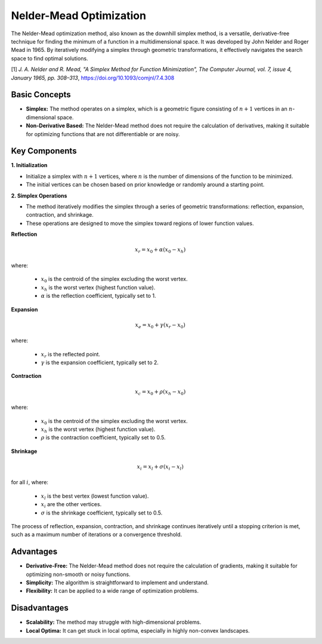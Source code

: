 .. _nm:

Nelder-Mead Optimization
========================

The Nelder-Mead optimization method, also known as the downhill simplex method, is a versatile, derivative-free
technique for finding the minimum of a function in a multidimensional space. It was developed by John Nelder and Roger
Mead in 1965. By iteratively modifying a simplex through geometric transformations, it effectively navigates the search
space to find optimal solutions.

[1] *J. A. Nelder and R. Mead, "A Simplex Method for Function Minimization", The Computer Journal, vol. 7, issue 4,
January 1965, pp. 308–313*, https://doi.org/10.1093/comjnl/7.4.308

Basic Concepts
--------------

- **Simplex:** The method operates on a simplex, which is a geometric figure consisting of :math:`n+1` vertices in an
  :math:`n`-dimensional space.
- **Non-Derivative Based:** The Nelder-Mead method does not require the calculation of derivatives, making it suitable
  for optimizing functions that are not differentiable or are noisy.

Key Components
--------------

**1. Initialization**

- Initialize a simplex with :math:`n+1` vertices, where :math:`n` is the number of dimensions of the function to be
  minimized.
- The initial vertices can be chosen based on prior knowledge or randomly around a starting point.

**2. Simplex Operations**

- The method iteratively modifies the simplex through a series of geometric transformations: reflection, expansion,
  contraction, and shrinkage.
- These operations are designed to move the simplex toward regions of lower function values.

**Reflection**

.. math::
   x_r = x_0 + \alpha (x_0 - x_h)

where:

   - :math:`x_0` is the centroid of the simplex excluding the worst vertex.
   - :math:`x_h` is the worst vertex (highest function value).
   - :math:`\alpha` is the reflection coefficient, typically set to 1.

**Expansion**

.. math::

   x_e = x_0 + \gamma (x_r - x_0)

where:

   - :math:`x_r` is the reflected point.
   - :math:`\gamma` is the expansion coefficient, typically set to 2.

**Contraction**

.. math::

   x_c = x_0 + \rho (x_h - x_0)

where:

   - :math:`x_0` is the centroid of the simplex excluding the worst vertex.
   - :math:`x_h` is the worst vertex (highest function value).
   - :math:`\rho` is the contraction coefficient, typically set to 0.5.

**Shrinkage**

.. math::

   x_i = x_l + \sigma (x_i - x_l)

for all :math:`i`, where:

   - :math:`x_l` is the best vertex (lowest function value).
   - :math:`x_i` are the other vertices.
   - :math:`\sigma` is the shrinkage coefficient, typically set to 0.5.

The process of reflection, expansion, contraction, and shrinkage continues iteratively until a stopping criterion is
met, such as a maximum number of iterations or a convergence threshold.

Advantages
----------

- **Derivative-Free:** The Nelder-Mead method does not require the calculation of gradients, making it suitable for
  optimizing non-smooth or noisy functions.
- **Simplicity:** The algorithm is straightforward to implement and understand.
- **Flexibility:** It can be applied to a wide range of optimization problems.

Disadvantages
-------------

- **Scalability:** The method may struggle with high-dimensional problems.
- **Local Optima:** It can get stuck in local optima, especially in highly non-convex landscapes.

